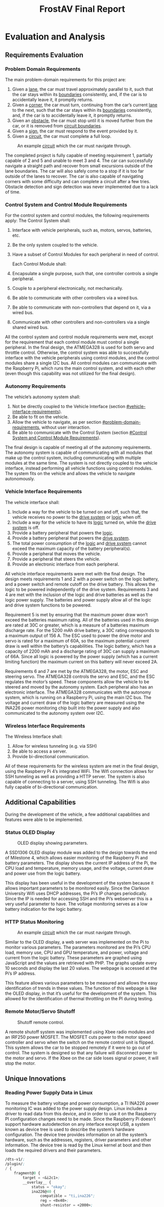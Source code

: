 ﻿#+title: FrostAV Final Report
* Evaluation and Analysis
** Requirements Evaluation
*** Problem Domain Requirements
The main problem-domain requirements for this project are:
   1. Given a _lane_, the car must travel approximately parallel to it,
      such that the car stays within its _boundaries_ consistently,
      and, if the car is to accidentally leave it, it promptly
      returns.
   2. Given a _corner_, the car must turn, continuing from the car’s
      current _lane_ to the next, such that the car stays within its
      _boundaries_ consistently, and, if the car is to accidentally
      leave it, it promptly returns.
   3. Given an _obstacle_, the car must stop until it is moved
      further from the car, or it is removed from _circuit boundaries_.
   4. Given a _sign_, the car must respond to the event provided by it.
   5. Given a _circuit_, the car must complete a full loop.

   #+caption: An example _circuit_ which the car must navigate through.
   #+attr_html: :width 300px
   #+attr_latex: :width \linewidth/2
   [[./figure/environment.png]]

The completed project is fully capable of meeting requirement 1, partially capable of 2 and 5 and unable to meet 3 and 4. The car can successfully navigate a straight path and recover from small excursions outside of the lane boundaries. The car will also safely come to a stop if it is too far outside of the lanes to recover. The car is also capable of navigating corners with some difficulty and can complete a circuit after a few tries. Obstacle detection and sign detection was never implemented due to a lack of time.
*** Control System and Control Module Requirements
For the control system and control modules, the following requirements apply:
    The Control System shall:
   1. Interface with vehicle peripherals, such as, motors, servos,
      batteries, etc.
   2. Be the only system coupled to the vehicle. 
   3. Have a subset of Control Modules for each peripheral in need
      of control.

    Each Control Module shall:
   1. Encapsulate a single purpose, such that, one controller controls
      a single peripheral.
   2. Couple to a peripheral electronically, not mechanically.
   3. Be able to communicate with other controllers via a wired bus.
   4. Be able to communicate with non-controllers that depend on it,
      via a wired bus.
   5. Communicate with other controllers and non-controllers via a
      single shared wired bus.

All the control system and control module requirements were met, except for the requirement that each control module must control a single peripheral. In the final design, the ATMEGA328 is used for both servo and throttle control. Otherwise, the control system was able to successfully interface with the vehicle peripherals using control modules, and the control modules share a single I2C bus. All control modules can communicate with the Raspberry Pi, which runs the main control system, and with each other (even though this capability was not utilized for the final design).
*** Autonomy Requirements
The vehicle’s autonomy system shall:
   1. Not be directly coupled to the Vehicle Interface (section [[#vehicle-interface-requirements]]).
   2. Be able to fit on the vehicle.
   3. Allow the vehicle to navigate, as per section
      [[#problem-domain-requirements]], without user interaction.
   4. Be able to communicate with the Control System (section [[#Control System and Control Module Requirements]]).
The final design is capable of meeting all of the autonomy requirements. The autonomy system is capable of communicating with all modules that make up the control system, including communicating with multiple modules at the same time. The system is not directly coupled to the vehicle interface, instead performing all vehicle functions using control modules. The system fits on the vehicle and allows the vehicle to navigate autonomously.
*** Vehicle Interface Requirements
The vehicle interface shall:
    1. Include a way for the vehicle to be turned on and off, such
       that, the vehicle receives no power to the _drive system_ or
       _logic_ when off.
    2. Include a way for the vehicle to have its _logic_ turned on,
       while the _drive system_ is off.
    3. Provide a battery peripheral that powers the _logic_.
    4. Provide a battery peripheral that powers the _drive system_.
    5. The total power consumption of the _logic_ and _drive system_
       cannot exceed the maximum capacity of the battery
       peripheral(s).
    6. Provide a peripheral that moves the vehicle.
    7. Provide a peripheral that steers the vehicle.
    8. Provide an electronic interface from each peripheral.
All vehicle interface requirements were met with the final design. The design meets requirements 1 and 2 with a power switch on the logic battery, and a power switch and remote cutoff on the drive battery. This allows the logic to be powered independently of the drive system. Requirements 3 and 4 are met with the inclusion of the logic and drive batteries as well as the logic power supply. The batteries and power supply allow all of the logic and drive system functions to be powered. 

Requirement 5 is met by ensuring that the maximum power draw won’t exceed the batteries maximum rating. All of the batteries used in this design are rated at 30C or greater, which is a measure of a batteries maximum discharge rate. For the 5200 mAh drive battery, a 30C rating corresponds to a maximum output of 156 A. The ESC used to power the drive motor and servo is rated for a maximum of 60A, so the maximum potential current draw is well within the battery’s capabilities. The logic battery, which has a capacity of 2200 mAh and a discharge rating of 30C can supply a maximum of 66A. Since all logic is powered by the power supply (which has a current limiting function) the maximum current on this battery will never exceed 2A. 

Requirements 6 and 7 are met by the ATMEGA328, the motor, ESC and steering servo. The ATMEGA328 controls the servo and ESC, and the ESC regulates the motor’s speed. These components allow the vehicle to be steered and moved by the autonomy system. Each peripheral also has an electronic interface. The ATMEGA328 communicates with the autonomy system, which is running on a Raspberry Pi, using the main I2C bus. The voltage and current draw of the logic battery are measured using the INA226 power monitoring chip built into the power supply and also communicated to the autonomy system over I2C.

*** Wireless Interface Requirements
    The Wireless Interface shall:
    1. Allow for wireless tunneling (e.g. via SSH)
    2. Be able to access a server.
    3. Provide bi-directional communication.

All of these requirements for the wireless system are met in the final design, using the Raspberry Pi 4’s integrated WiFi. The Wifi connection allows for SSH tunneling as well as providing a HTTP server. The system is also capable of connecting to a server, using SSH tunneling. The Wifi is also fully capable of bi-directional communication.
** Additional Capabilities
During the development of the vehicle, a few additional capabilities and features were able to be implemented.
*** Status OLED Display

   #+caption: OLED display showing parameters.
   #+attr_html: :width 300px
   #+attr_latex: :width \linewidth/2
   [[./figure/oled.jpg]]

A SSD1306 OLED display module was added to the design towards the end of Milestone 4, which allows easier monitoring of the Raspberry Pi and battery parameters. The display shows the current IP address of the Pi, the CPU load and temperature, memory usage, and the voltage, current draw and power use from the logic battery. 

This display has been useful in the development of the system because it allows important parameters to be monitored easily. Since the Clarkson University Wifi uses DHCP addresses, the Pi’s IP changes periodically. Since the IP is needed for accessing SSH and the Pi’s webserver this is a very useful parameter to have. The voltage monitoring serves as a low battery indication for the logic battery.

*** HTTP Status Monitoring

   #+caption: An example _circuit_ which the car must navigate through.
   #+attr_html: :width 300px
   #+attr_latex: :width \linewidth/2
   [[./figure/web_screenshot.png]]

Similar to the OLED display, a web server was implemented on the Pi to monitor various parameters. The parameters monitored are the Pi’s CPU load, memory use, CPU and GPU temperature, and power, voltage and current from the logic battery. These parameters are graphed using JavaScript and the values are retrieved with PHP. The graphs update every 10 seconds and display the last 20 values. The webpage is accessed at the Pi’s IP address.

This feature allows various parameters to be measured and allows the easy identification of trends in these values. The function of this webpage is like the OLED display, in that it’s useful for the development of the system. This allowed for the identification of thermal throttling on the PI during testing.

*** Remote Motor/Servo Shutoff

   #+caption: Shutoff remote control.
   #+attr_html: :width 300px
   #+attr_latex: :width \linewidth/2
   [[./figure/failsafe_remote_1.JPG]]

A remote shutoff system was implemented using Xbee radio modules and an IRF250 power MOSFET. The MOSFET cuts power to the motor speed controller and servo when the switch on the remote control unit is flipped. This system allows the car to be stopped remotely if it were to go out of control. The system is designed so that any failure will disconnect power to the motor and servo. If the Xbee on the car side loses signal or power, it will stop the motor.

** Unique Innovations
*** Reading Power Supply Data in Linux

To measure the battery voltage and power consumption, a TI INA226 power monitoring IC was added to the power supply design. Linux includes a driver to read data from this device, and in order to use it on the Raspberry PI configuration changes need to be made. Since the Raspberry Pi doesn’t support hardware autodetection on any interface except USB, a system known as device tree is used to describe the system’s hardware configuration. The device tree provides information on all the system’s hardware, such as the addresses, registers, driver parameters and other information. The device tree is read by the Linux kernel at boot and then loads the required drivers and their parameters.

#+BEGIN_SRC emacs-lisp
/dts-v1/;
/plugin/;
/ {
	fragment@0 {
		target = <&i2c1>;
		__overlay__ {
			status = "okay";
			ina226@40 {	
				compatible = "ti,ina226";
				reg = <0x40>;
				shunt-resistor = <2000>;
			};
		};
	};
};
#+END_SRC


To add support for the INA226 a device tree overlay needed to be created to insert it into the system’s device tree. The contents of this file are shown above. The bus that the INA226 is attached to is defined with ~target = <&i2c1>~, the driver is set with ~compatible = 'ti,ina226'~ and the address with ~reg = <0x40>~. The shunt resistor value is set with ~shunt-resistor = <2000>~, with the resistance value in micro-ohms. The shunt resistor value is the resistance of the current shunt connected to the INA226, which is used for current and power calculations. In this case the current shunt’s resistance is 0.02Ω. The device tree overlay is enabled in the Raspberry Pi’s ~/boot/config.txt~ file. 

Once the driver is set up the voltage, power and current measurements can be accessed by any Linux program. The ~sensors~ utility can be used to display these values.

** Problems
* Test Results
* Design Documentation (Appendix)
** System Schematic
[[./figure/full_schematic.png]]

** INA226 Device Tree Overlay (ina226.dts)
#+BEGIN_SRC emacs-lisp
/dts-v1/;
/plugin/;
/ {
	fragment@0 {
		target = <&i2c1>;
		__overlay__ {
			status = "okay";
			ina226@40 {	
				compatible = "ti,ina226";
				reg = <0x40>;
				shunt-resistor = <2000>;
			};
		};
	};
};
#+END_SRC

** Raspberry Pi Boot Configuration (/boot/config.txt)

#+BEGIN_SRC emacs-lisp
# See /boot/overlays/README for all available options

gpu_mem=64
initramfs initramfs-linux.img followkernel
dtparam=i2c1=on
dtparam=i2c_arm=on
disable_overscan=1
dtoverlay=ina226
hdmi_force_hotplug=1 
dtoverlay=gpio-shutdown,gpio_pin=5
#+END_SRC

